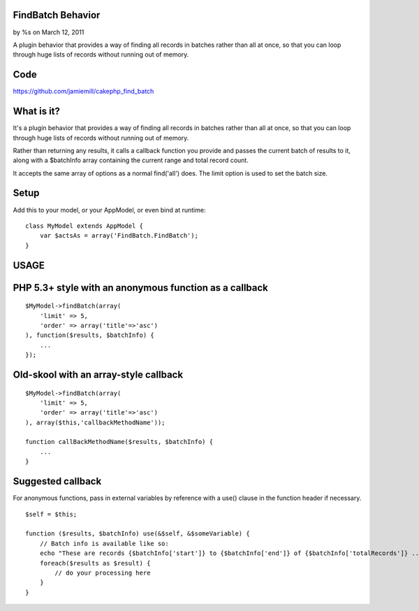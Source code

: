 

FindBatch Behavior
==================

by %s on March 12, 2011

A plugin behavior that provides a way of finding all records in
batches rather than all at once, so that you can loop through huge
lists of records without running out of memory.


Code
====

`https://github.com/jamiemill/cakephp_find_batch`_


What is it?
===========

It's a plugin behavior that provides a way of finding all records in
batches rather than all at once, so that you can loop through huge
lists of records without running out of memory.

Rather than returning any results, it calls a callback function you
provide and passes the current batch of results to it, along with a
$batchInfo array containing the current range and total record count.

It accepts the same array of options as a normal find('all') does. The
limit option is used to set the batch size.


Setup
=====

Add this to your model, or your AppModel, or even bind at runtime:

::

    class MyModel extends AppModel {
        var $actsAs = array('FindBatch.FindBatch');
    }



USAGE
=====


PHP 5.3+ style with an anonymous function as a callback
=======================================================

::

    $MyModel->findBatch(array(
        'limit' => 5,
        'order' => array('title'=>'asc')
    ), function($results, $batchInfo) {
        ...
    });



Old-skool with an array-style callback
======================================

::

    $MyModel->findBatch(array(
        'limit' => 5,
        'order' => array('title'=>'asc')
    ), array($this,'callbackMethodName'));
    
    function callBackMethodName($results, $batchInfo) {
        ...
    }



Suggested callback
==================

For anonymous functions, pass in external variables by reference with
a use() clause in the function header if necessary.

::

    $self = $this;
    
    function ($results, $batchInfo) use(&$self, &$someVariable) {
        // Batch info is available like so:
        echo "These are records {$batchInfo['start']} to {$batchInfo['end']} of {$batchInfo['totalRecords']} ... \n";
        foreach($results as $result) {
            // do your processing here
        }
    }




.. _https://github.com/jamiemill/cakephp_find_batch: https://github.com/jamiemill/cakephp_find_batch
.. meta::
    :title: FindBatch Behavior
    :description: CakePHP Article related to find batch memory model behavi,Behaviors
    :keywords: find batch memory model behavi,Behaviors
    :copyright: Copyright 2011 
    :category: behaviors

